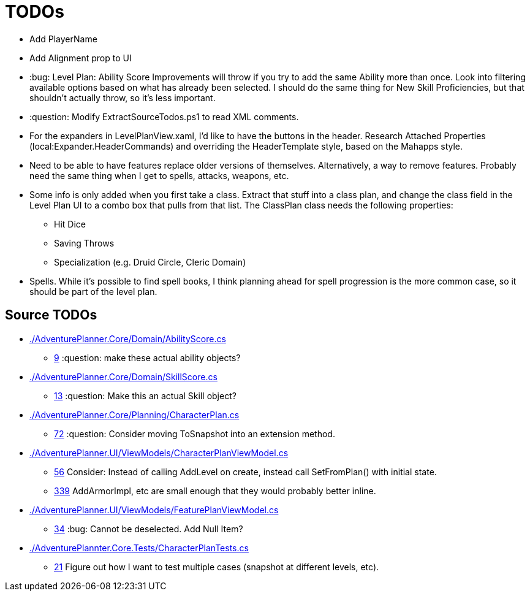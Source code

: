 ﻿= TODOs

* Add PlayerName
* Add Alignment prop to UI
* :bug: Level Plan: Ability Score Improvements will throw if you try to add the
  same Ability more than once. Look into filtering available options based on
  what has already been selected. I should do the same thing for New Skill
  Proficiencies, but that shouldn't actually throw, so it's less important.
* :question: Modify ExtractSourceTodos.ps1 to read XML comments.
* For the expanders in LevelPlanView.xaml, I'd like to have the buttons in the
  header. Research Attached Properties (local:Expander.HeaderCommands) and
  overriding the HeaderTemplate style, based on the Mahapps style.
* Need to be able to have features replace older versions of
  themselves. Alternatively, a way to remove features. Probably need the same
  thing when I get to spells, attacks, weapons, etc.
* Some info is only added when you first take a class. Extract that stuff into a
  class plan, and change the class field in the Level Plan UI to a combo box
  that pulls from that list. The ClassPlan class needs the following properties:
** Hit Dice
** Saving Throws
** Specialization (e.g. Druid Circle, Cleric Domain)
* Spells. While it's possible to find spell books, I think planning ahead for
  spell progression is the more common case, so it should be part of the level
  plan.

== Source TODOs

* link:./AdventurePlanner.Core/Domain/AbilityScore.cs[]
** link:./AdventurePlanner.Core/Domain/AbilityScore.cs#L9[9] :question: make these actual ability objects?
* link:./AdventurePlanner.Core/Domain/SkillScore.cs[]
** link:./AdventurePlanner.Core/Domain/SkillScore.cs#L13[13] :question: Make this an actual Skill object?
* link:./AdventurePlanner.Core/Planning/CharacterPlan.cs[]
** link:./AdventurePlanner.Core/Planning/CharacterPlan.cs#L72[72] :question: Consider moving ToSnapshot into an extension method.
* link:./AdventurePlanner.UI/ViewModels/CharacterPlanViewModel.cs[]
** link:./AdventurePlanner.UI/ViewModels/CharacterPlanViewModel.cs#L56[56] Consider: Instead of calling AddLevel on create, instead call SetFromPlan() with initial state.
** link:./AdventurePlanner.UI/ViewModels/CharacterPlanViewModel.cs#L339[339] AddArmorImpl, etc are small enough that they would probably better inline.
* link:./AdventurePlanner.UI/ViewModels/FeaturePlanViewModel.cs[]
** link:./AdventurePlanner.UI/ViewModels/FeaturePlanViewModel.cs#L34[34] :bug: Cannot be deselected. Add Null Item?
* link:./AdventurePlannter.Core.Tests/CharacterPlanTests.cs[]
** link:./AdventurePlannter.Core.Tests/CharacterPlanTests.cs#L21[21] Figure out how I want to test multiple cases (snapshot at different levels, etc).
